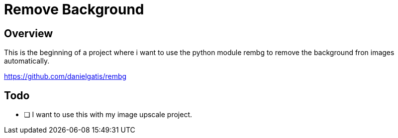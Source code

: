 = Remove Background 

== Overview 

This is the beginning of a project where i want to use the python module rembg to remove the background fron images automatically. 

https://github.com/danielgatis/rembg

== Todo 

* [ ] I want to use this with my image upscale project. 